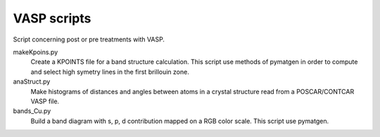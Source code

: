 VASP scripts
============

Script concerning post or pre treatments with VASP.

makeKpoins.py
    Create a KPOINTS file for a band structure calculation. This script use
    methods of pymatgen in order to compute and select high symetry lines in
    the first brillouin zone.

anaStruct.py
    Make histograms of distances and angles between atoms in a crystal
    structure read from a POSCAR/CONTCAR VASP file.

bands_Cu.py
    Build a band diagram with s, p, d contribution mapped on a RGB color scale.
    This script use pymatgen.
